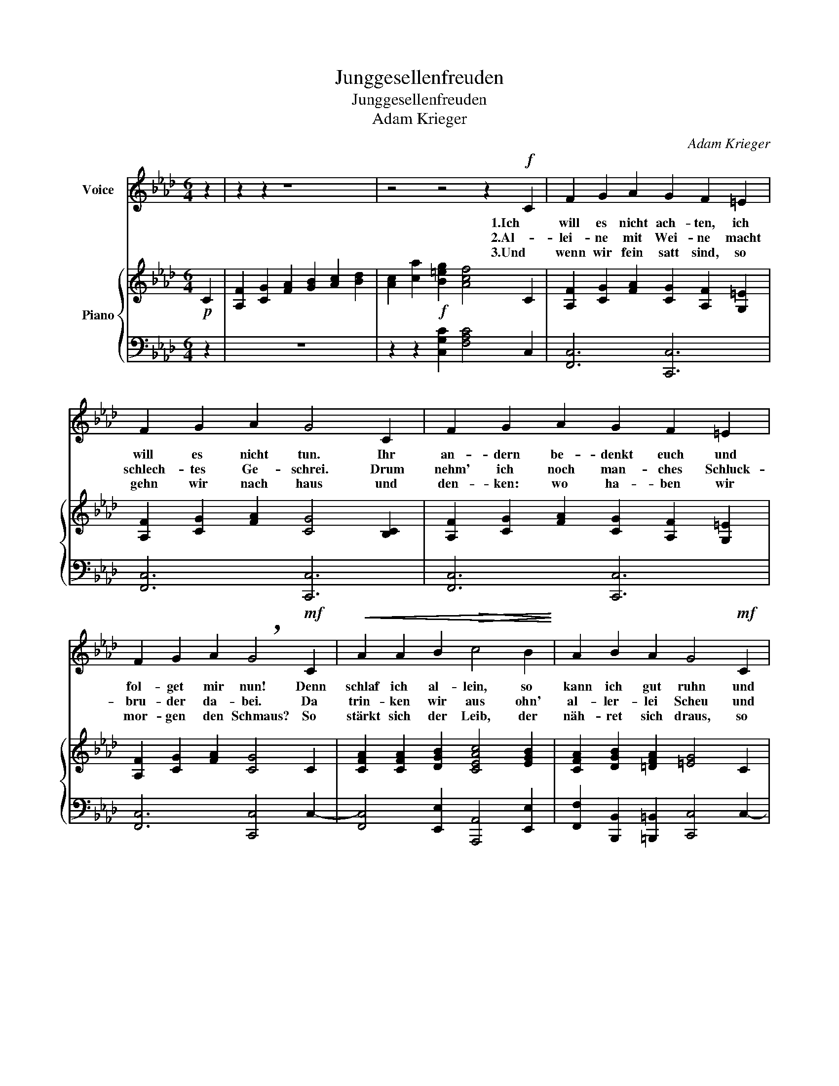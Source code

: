 X:1
T:Junggesellenfreuden
T:Junggesellenfreuden
T:Adam Krieger
C:Adam Krieger
%%score 1 { ( 2 4 ) | 3 }
L:1/8
M:6/4
K:Ab
V:1 treble nm="Voice"
V:2 treble nm="Piano"
V:4 treble 
V:3 bass 
V:1
 z2 | z2 z2 z8 | z4 z4 z2!f! C2 | F2 G2 A2 G2 F2 =E2 | F2 G2 A2 G4 C2 | F2 G2 A2 G2 F2 =E2 | %6
w: ||1.Ich|will es nicht ach- ten, ich|will es nicht tun. Ihr|an- dern be- denkt euch und|
w: ||2.Al-|lei- ne mit Wei- ne macht|schlech- tes Ge- schrei. Drum|nehm' ich noch man- ches Schluck-|
w: ||3.Und|wenn wir fein satt sind, so|gehn wir nach haus und|den- ken: wo ha- ben wir|
 F2 G2 A2 !breath!G4!mf! C2 |!<(! A2 A2 B2!>(! c4 B2!<)!!>)! | A2 B2 A2 G4!mf! C2 | %9
w: fol- get mir nun! Denn|schlaf ich al- lein, so|kann ich gut ruhn und|
w: bru- der da- bei. Da|trin- ken wir aus ohn'|al- ler- lei Scheu und|
w: mor- gen den Schmaus? So|stärkt sich der Leib, der|näh- ret sich draus, so|
!<(! A2 A2 B2!>(! c4!p! B2!<)!!>)! | (Ac)(BA)(GF) F4 z2 | z12 | z12 | z12 | z12 | z12 | z12 | z12 | %18
w: trink ein Glas Wein und|ess * ein'n * Ka- * pun||||||||
w: mach- en den Schmaus bald|wie- * der * aufs * neu.||||||||
w: schlägt uns kein Weib, so|schla- * fen * wir * aus.||||||||
 z12 |] %19
w: |
w: |
w: |
V:2
!p! C2 | [A,F]2 [CG]2 [FA]2 [GB]2 [Ac]2 [Bd]2 | [Ac]2 [ca]2!f! [B=eg]2 [Acf]4 C2 | %3
 [A,F]2 [CG]2 [FA]2 [CG]2 [A,F]2 [G,=E]2 | [A,F]2 [CG]2 [FA]2 [CG]4 [B,C]2 | %5
 [A,F]2 [CG]2 [FA]2 [CG]2 [A,F]2 [G,=E]2 | [A,F]2 [CG]2 [FA]2 [CG]4 C2 | %7
 [CFA]2 [CFA]2 [DGB]2 [CEAc]4 [EGB]2 | [CFA]2 [DGB]2 [=DFA]2 [=EG]4 C2 | %9
 [CFA]2 [CFA]2 [DGB]2 [CEAc]4 [EGB]2 | [CFA]2 [DGB]2 [B,=EG]2 [A,CF]4 C2 | %11
 [A,CF]2 [CFA]2 [FAc]2 [CG]2 [EGc]2 [Gce]2 | f2 a2 f2 c'4 c'2 | %13
 [fa]2 [cg]2 [cf]2 [ac']2 [gb]2 [fa]2 | [eg]2 [fa]2 [gb]2 [gb]2 [fa]2 [eg]2 | f2 a2 f2 b4 a2- | %16
 ag f2 =e2 c2 B=A B2 | c2 =d2 [c=e]2 [cf]2 [Bg]2 [fa]2 | f2 f2 =e2 f4 z2 |] %19
V:3
 z2 | z12 | z2 z2 [C,G,C]2 [F,A,C]4 C,2 | [F,,C,]6 [C,,C,]6 | [F,,C,]6 [C,,C,]6 | %5
 [F,,C,]6 [C,,C,]6 | [F,,C,]6 [C,,C,]4 C,2- | [F,,C,]4 [E,,E,]2 [A,,,A,,]4 [E,,E,]2 | %8
 [F,,F,]2 [B,,,B,,]2 [=B,,,=B,,]2 [C,,C,]4 C,2- | [F,,C,]4 [E,,E,]2 [A,,,A,,]4 [E,,E,]2 | %10
 [F,,F,]2 [B,,,B,,]2 [C,,C,]2 [F,,,F,,]4!f! C,2- | [F,,C,]6 [E,,E,]6 | [D,,D,]6 [C,,C,]4 z2 | %13
 [F,,F,]6 [B,,,B,,]6 | [E,,E,]6 [A,,,A,,]6 | [D,,D,]6 [G,,,G,,]4 [A,,,A,,]2 | %16
 [B,,,B,,]2 [C,,C,]4 [D,,D,]6 | [C,,C,]4 [B,,,B,,]2 [A,,,A,,]2 [G,,,G,,]2 [F,,,F,,]2 | %18
 [B,,,B,,]2 [C,,C,]4 [F,,,F,,]4 z2 |] %19
V:4
 x2 | x12 | x12 | x12 | x12 | x12 | x12 | x12 | x12 | x12 | x12 | x12 | %12
 [Ac]2 [cf]2 B2 [c=e]4 [=df][fg] | c2 B2 A2 [dd']6 | d6 [cc']6 | %15
 [Ac]2 [cg]2 [Ac]2 [df]2 [c=e]2 [cf]2 | [Bd]2 [Gc]4 [Ff]6 | =E2 F2 G2 A2 =d=e c2 | %18
 [Gd]2 [Gc]4 [=Ac]4 z2 |] %19

